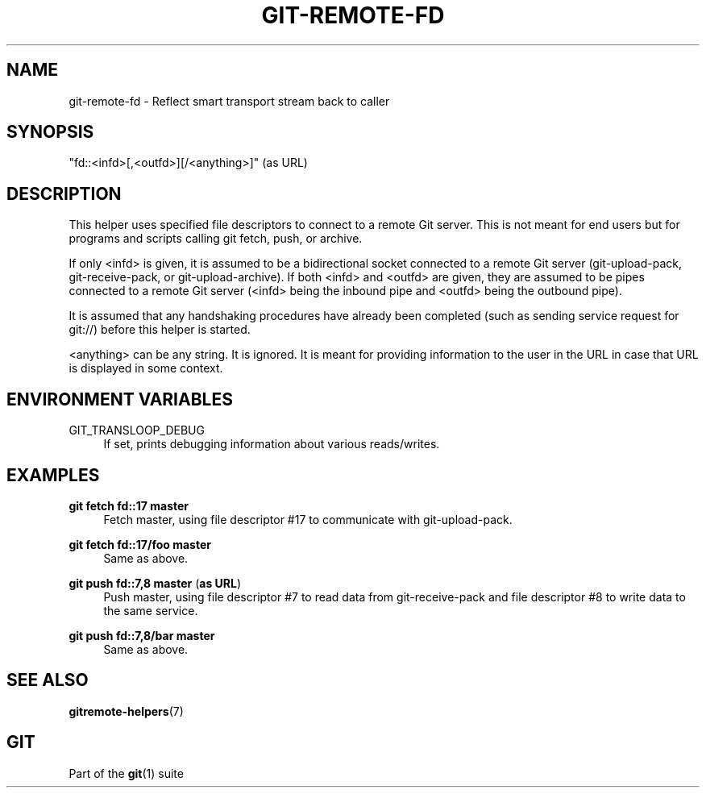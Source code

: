 '\" t
.\"     Title: git-remote-fd
.\"    Author: [FIXME: author] [see http://www.docbook.org/tdg5/en/html/author]
.\" Generator: DocBook XSL Stylesheets v1.79.2 <http://docbook.sf.net/>
.\"      Date: 2025-04-08
.\"    Manual: Git Manual
.\"    Source: Git 2.49.0.221.g485f5f8636
.\"  Language: English
.\"
.TH "GIT\-REMOTE\-FD" "1" "2025-04-08" "Git 2\&.49\&.0\&.221\&.g485f5f" "Git Manual"
.\" -----------------------------------------------------------------
.\" * Define some portability stuff
.\" -----------------------------------------------------------------
.\" ~~~~~~~~~~~~~~~~~~~~~~~~~~~~~~~~~~~~~~~~~~~~~~~~~~~~~~~~~~~~~~~~~
.\" http://bugs.debian.org/507673
.\" http://lists.gnu.org/archive/html/groff/2009-02/msg00013.html
.\" ~~~~~~~~~~~~~~~~~~~~~~~~~~~~~~~~~~~~~~~~~~~~~~~~~~~~~~~~~~~~~~~~~
.ie \n(.g .ds Aq \(aq
.el       .ds Aq '
.\" -----------------------------------------------------------------
.\" * set default formatting
.\" -----------------------------------------------------------------
.\" disable hyphenation
.nh
.\" disable justification (adjust text to left margin only)
.ad l
.\" -----------------------------------------------------------------
.\" * MAIN CONTENT STARTS HERE *
.\" -----------------------------------------------------------------
.SH "NAME"
git-remote-fd \- Reflect smart transport stream back to caller
.SH "SYNOPSIS"
.sp
"fd::<infd>[,<outfd>][/<anything>]" (as URL)
.SH "DESCRIPTION"
.sp
This helper uses specified file descriptors to connect to a remote Git server\&. This is not meant for end users but for programs and scripts calling git fetch, push, or archive\&.
.sp
If only <infd> is given, it is assumed to be a bidirectional socket connected to a remote Git server (git\-upload\-pack, git\-receive\-pack, or git\-upload\-archive)\&. If both <infd> and <outfd> are given, they are assumed to be pipes connected to a remote Git server (<infd> being the inbound pipe and <outfd> being the outbound pipe)\&.
.sp
It is assumed that any handshaking procedures have already been completed (such as sending service request for git://) before this helper is started\&.
.sp
<anything> can be any string\&. It is ignored\&. It is meant for providing information to the user in the URL in case that URL is displayed in some context\&.
.SH "ENVIRONMENT VARIABLES"
.PP
GIT_TRANSLOOP_DEBUG
.RS 4
If set, prints debugging information about various reads/writes\&.
.RE
.SH "EXAMPLES"
.PP
\fBgit\fR \fBfetch\fR \fBfd::17\fR \fBmaster\fR
.RS 4
Fetch master, using file descriptor #17 to communicate with git\-upload\-pack\&.
.RE
.PP
\fBgit\fR \fBfetch\fR \fBfd::17/foo\fR \fBmaster\fR
.RS 4
Same as above\&.
.RE
.PP
\fBgit\fR \fBpush\fR \fBfd::7,8\fR \fBmaster\fR (\fBas\fR \fBURL\fR)
.RS 4
Push master, using file descriptor #7 to read data from git\-receive\-pack and file descriptor #8 to write data to the same service\&.
.RE
.PP
\fBgit\fR \fBpush\fR \fBfd::7,8/bar\fR \fBmaster\fR
.RS 4
Same as above\&.
.RE
.SH "SEE ALSO"
.sp
\fBgitremote-helpers\fR(7)
.SH "GIT"
.sp
Part of the \fBgit\fR(1) suite
